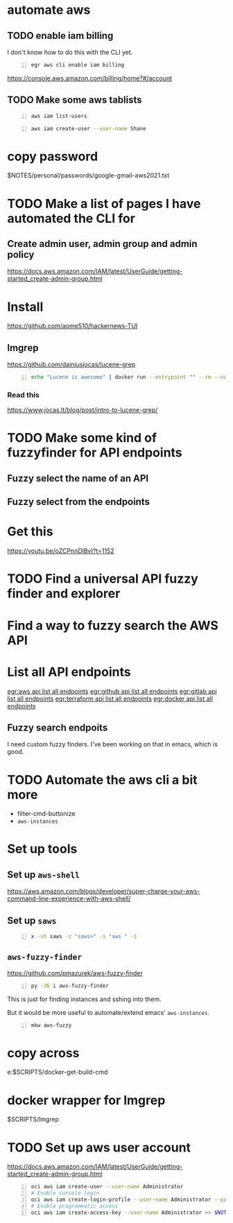 * automate aws
** TODO enable iam billing
I don't know how to do this with the CLI yet.

#+BEGIN_SRC sh -n :sps bash :async :results none
  egr aws cli enable iam billing
#+END_SRC

https://console.aws.amazon.com/billing/home?#/account

** TODO Make some aws tablists
#+BEGIN_SRC bash -n :i bash :async :results verbatim code
  aws iam list-users
#+END_SRC

#+RESULTS:
#+begin_src bash
{
    "Users": []
}
#+end_src

#+BEGIN_SRC bash -n :i bash :async :results verbatim code
  aws iam create-user --user-name Shane
#+END_SRC

* copy password
$NOTES/personal/passwords/google-gmail-aws2021.txt

* TODO Make a list of pages I have automated the CLI for
** Create admin user, admin group and admin policy
https://docs.aws.amazon.com/IAM/latest/UserGuide/getting-started_create-admin-group.html

* Install
https://github.com/aome510/hackernews-TUI
** lmgrep
https://github.com/dainiusjocas/lucene-grep

#+BEGIN_SRC bash -n :i bash :async :results verbatim code
  echo "Lucene is awesome" | docker run --entrypoint "" --rm --name dainiusjocas-lucene-grep-e9cfdfb9-1-0-11f9f2c4-19dc-4a94-a13b-9bc3319e32ce -v /home/shane/source/git:/media/mygit -i dainiusjocas-lucene-grep-e9cfdfb9:1.0 ./lmgrep "Lucene"
#+END_SRC

#+RESULTS:
#+begin_src bash
[0;35m*STDIN*[0m:[0;32m1[0m:[1;31mLucene[0m is awesome
#+end_src

*** Read this
https://www.jocas.lt/blog/post/intro-to-lucene-grep/

* TODO Make some kind of fuzzyfinder for API endpoints
** Fuzzy select the name of an API
** Fuzzy select from the endpoints

* Get this
https://youtu.be/oZCPnnDlBvI?t=1152

* TODO Find a universal API fuzzy finder and explorer

* Find a way to fuzzy search the AWS API

* List all API endpoints
[[egr:aws api list all endpoints]]
[[egr:github api list all endpoints]]
[[egr:gitlab api list all endpoints]]
[[egr:terraform api list all endpoints]]
[[egr:docker api list all endpoints]]

** Fuzzy search endpoits
I need custom fuzzy finders.
I've been working on that in emacs, which is good.

* TODO Automate the aws cli a bit more
- filter-cmd-buttonize
- =aws-instances=

* Set up tools
** Set up =aws-shell=
https://aws.amazon.com/blogs/developer/super-charge-your-aws-command-line-experience-with-aws-shell/

** Set up =saws=
#+BEGIN_SRC sh -n :sps bash :async :results none
  x -sh saws -z "saws>" -s "aws " -i
#+END_SRC

** =aws-fuzzy-finder=
https://github.com/pmazurek/aws-fuzzy-finder

#+BEGIN_SRC sh -n :sps bash :async :results none
  py -36 i aws-fuzzy-finder
#+END_SRC

This is just for finding instances and sshing into them.

But it would be more useful to automate/extend emacs' =aws-instances=.

#+BEGIN_SRC sh -n :sps bash :async :results none
  mkw aws-fuzzy
#+END_SRC

* copy across
e:$SCRIPTS/docker-get-build-cmd

* docker wrapper for lmgrep
$SCRIPTS/lmgrep

* TODO Set up aws user account
https://docs.aws.amazon.com/IAM/latest/UserGuide/getting-started_create-admin-group.html

#+BEGIN_SRC bash -n :i bash :async :results verbatim code
  oci aws iam create-user --user-name Administrator
  # Enable console login
  oci aws iam create-login-profile --user-name Administrator --password "$(pwgen 30 1 >> $NOTES/personal/passwords/aws-administrator.txt)"
  # Enable programmatic access
  oci aws iam create-access-key --user-name Administrator >> $NOTES/personal/passwords/aws-administrator-programmatic.json
#+END_SRC